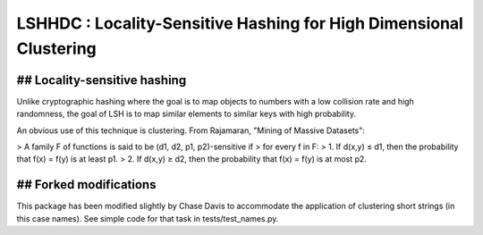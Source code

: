 LSHHDC : Locality-Sensitive Hashing for High Dimensional Clustering
===================================================================

## Locality-sensitive hashing
-----------------------------
Unlike cryptographic hashing where the goal is to map objects to
numbers with a low collision rate and high randomness, the goal of LSH
is to map similar elements to similar keys with high probability.

An obvious use of this technique is clustering.  From Rajamaran,
"Mining of Massive Datasets":

> A family F of functions is said to be (d1, d2, p1, p2)-sensitive if
> for every f in F:
> 1. If d(x,y) ≤ d1, then the probability that f(x) = f(y) is at least p1.
> 2. If d(x,y) ≥ d2, then the probability that f(x) = f(y) is at most p2.

## Forked modifications
-----------------------

This package has been modified slightly by Chase Davis to accommodate the
application of clustering short strings (in this case names). See simple code
for that task in tests/test_names.py.
